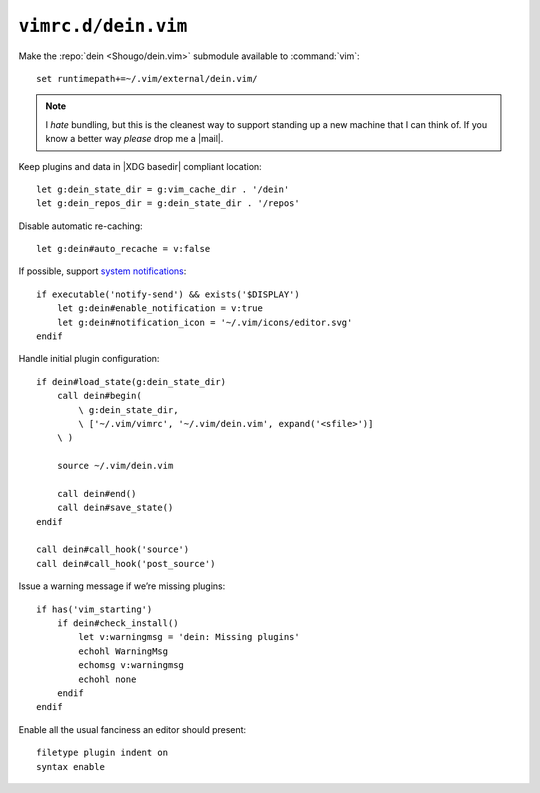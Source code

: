 ``vimrc.d/dein.vim``
====================

Make the :repo:`dein <Shougo/dein.vim>` submodule available to :command:`vim`::

    set runtimepath+=~/.vim/external/dein.vim/

.. note::

    I *hate* bundling, but this is the cleanest way to support standing up a new
    machine that I can think of.  If you know a better way *please* drop me
    a |mail|.

Keep plugins and data in |XDG basedir| compliant location::

    let g:dein_state_dir = g:vim_cache_dir . '/dein'
    let g:dein_repos_dir = g:dein_state_dir . '/repos'

Disable automatic re-caching::

    let g:dein#auto_recache = v:false

If possible, support `system notifications`_:

::

    if executable('notify-send') && exists('$DISPLAY')
        let g:dein#enable_notification = v:true
        let g:dein#notification_icon = '~/.vim/icons/editor.svg'
    endif

Handle initial plugin configuration::

    if dein#load_state(g:dein_state_dir)
        call dein#begin(
            \ g:dein_state_dir,
            \ ['~/.vim/vimrc', '~/.vim/dein.vim', expand('<sfile>')]
        \ )

        source ~/.vim/dein.vim

        call dein#end()
        call dein#save_state()
    endif

    call dein#call_hook('source')
    call dein#call_hook('post_source')

Issue a warning message if we’re missing plugins::

    if has('vim_starting')
        if dein#check_install()
            let v:warningmsg = 'dein: Missing plugins'
            echohl WarningMsg
            echomsg v:warningmsg
            echohl none
        endif
    endif

Enable all the usual fanciness an editor should present::

    filetype plugin indent on
    syntax enable

.. _system notifications: https://git.gnome.org/browse/libnotify
